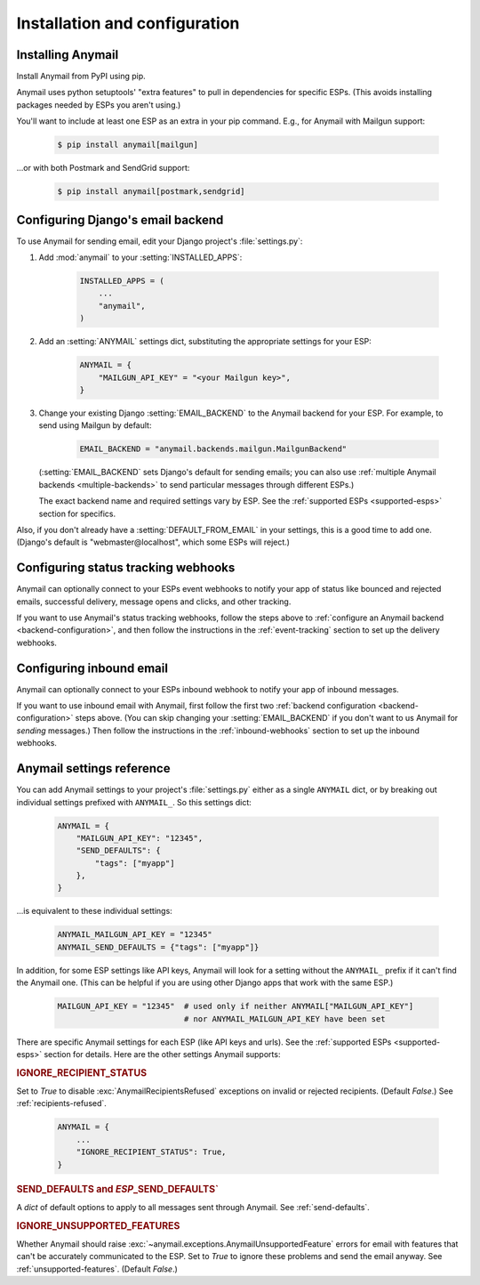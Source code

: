 Installation and configuration
==============================

.. _installation:

Installing Anymail
------------------

Install Anymail from PyPI using pip.

Anymail uses python setuptools' "extra features" to pull in dependencies
for specific ESPs. (This avoids installing packages needed by ESPs
you aren't using.)

You'll want to include at least one ESP as an extra in your pip command.
E.g., for Anymail with Mailgun support:

    .. code-block:: console

        $ pip install anymail[mailgun]

...or with both Postmark and SendGrid support:

    .. code-block:: console

        $ pip install anymail[postmark,sendgrid]


.. _backend-configuration:

Configuring Django's email backend
----------------------------------

To use Anymail for sending email, edit your Django project's :file:`settings.py`:

1. Add :mod:`anymail` to your :setting:`INSTALLED_APPS`:

    .. code-block:: python

        INSTALLED_APPS = (
            ...
            "anymail",
        )

2. Add an :setting:`ANYMAIL` settings dict, substituting the appropriate settings for
   your ESP:

    .. code-block:: python

        ANYMAIL = {
            "MAILGUN_API_KEY" = "<your Mailgun key>",
        }

3. Change your existing Django :setting:`EMAIL_BACKEND` to the Anymail backend
   for your ESP. For example, to send using Mailgun by default:

    .. code-block:: python

        EMAIL_BACKEND = "anymail.backends.mailgun.MailgunBackend"

   (:setting:`EMAIL_BACKEND` sets Django's default for sending emails; you can also
   use :ref:`multiple Anymail backends <multiple-backends>` to send particular
   messages through different ESPs.)

   The exact backend name and required settings vary by ESP.
   See the :ref:`supported ESPs <supported-esps>` section for specifics.

Also, if you don't already have a :setting:`DEFAULT_FROM_EMAIL` in your settings,
this is a good time to add one. (Django's default is "webmaster\@localhost",
which some ESPs will reject.)


Configuring status tracking webhooks
------------------------------------

Anymail can optionally connect to your ESPs event webhooks to notify your app
of status like bounced and rejected emails, successful delivery, message opens
and clicks, and other tracking.

If you want to use Anymail's status tracking webhooks, follow the steps above
to :ref:`configure an Anymail backend <backend-configuration>`, and then
follow the instructions in the :ref:`event-tracking` section to set up
the delivery webhooks.


Configuring inbound email
-------------------------

Anymail can optionally connect to your ESPs inbound webhook to notify your app
of inbound messages.

If you want to use inbound email with Anymail, first follow the first two
:ref:`backend configuration <backend-configuration>` steps above. (You can
skip changing your :setting:`EMAIL_BACKEND` if you don't want to us Anymail
for *sending* messages.) Then follow the instructions in the
:ref:`inbound-webhooks` section to set up the inbound webhooks.



.. setting:: ANYMAIL

Anymail settings reference
--------------------------

You can add Anymail settings to your project's :file:`settings.py` either as
a single ``ANYMAIL`` dict, or by breaking out individual settings prefixed with
``ANYMAIL_``. So this settings dict:

    .. code-block:: python

        ANYMAIL = {
            "MAILGUN_API_KEY": "12345",
            "SEND_DEFAULTS": {
                "tags": ["myapp"]
            },
        }

...is equivalent to these individual settings:

    .. code-block:: python

        ANYMAIL_MAILGUN_API_KEY = "12345"
        ANYMAIL_SEND_DEFAULTS = {"tags": ["myapp"]}

In addition, for some ESP settings like API keys, Anymail will look for a setting
without the ``ANYMAIL_`` prefix if it can't find the Anymail one. (This can be helpful
if you are using other Django apps that work with the same ESP.)

    .. code-block:: python

        MAILGUN_API_KEY = "12345"  # used only if neither ANYMAIL["MAILGUN_API_KEY"]
                                   # nor ANYMAIL_MAILGUN_API_KEY have been set


There are specific Anymail settings for each ESP (like API keys and urls).
See the :ref:`supported ESPs <supported-esps>` section for details.
Here are the other settings Anymail supports:


.. setting:: ANYMAIL_IGNORE_RECIPIENT_STATUS

.. rubric:: IGNORE_RECIPIENT_STATUS

Set to `True` to disable :exc:`AnymailRecipientsRefused` exceptions
on invalid or rejected recipients. (Default `False`.)
See :ref:`recipients-refused`.

  .. code-block:: python

      ANYMAIL = {
          ...
          "IGNORE_RECIPIENT_STATUS": True,
      }


.. rubric:: SEND_DEFAULTS and *ESP*\ _SEND_DEFAULTS`

A `dict` of default options to apply to all messages sent through Anymail.
See :ref:`send-defaults`.


.. rubric:: IGNORE_UNSUPPORTED_FEATURES

Whether Anymail should raise :exc:`~anymail.exceptions.AnymailUnsupportedFeature`
errors for email with features that can't be accurately communicated to the ESP.
Set to `True` to ignore these problems and send the email anyway. See
:ref:`unsupported-features`. (Default `False`.)
